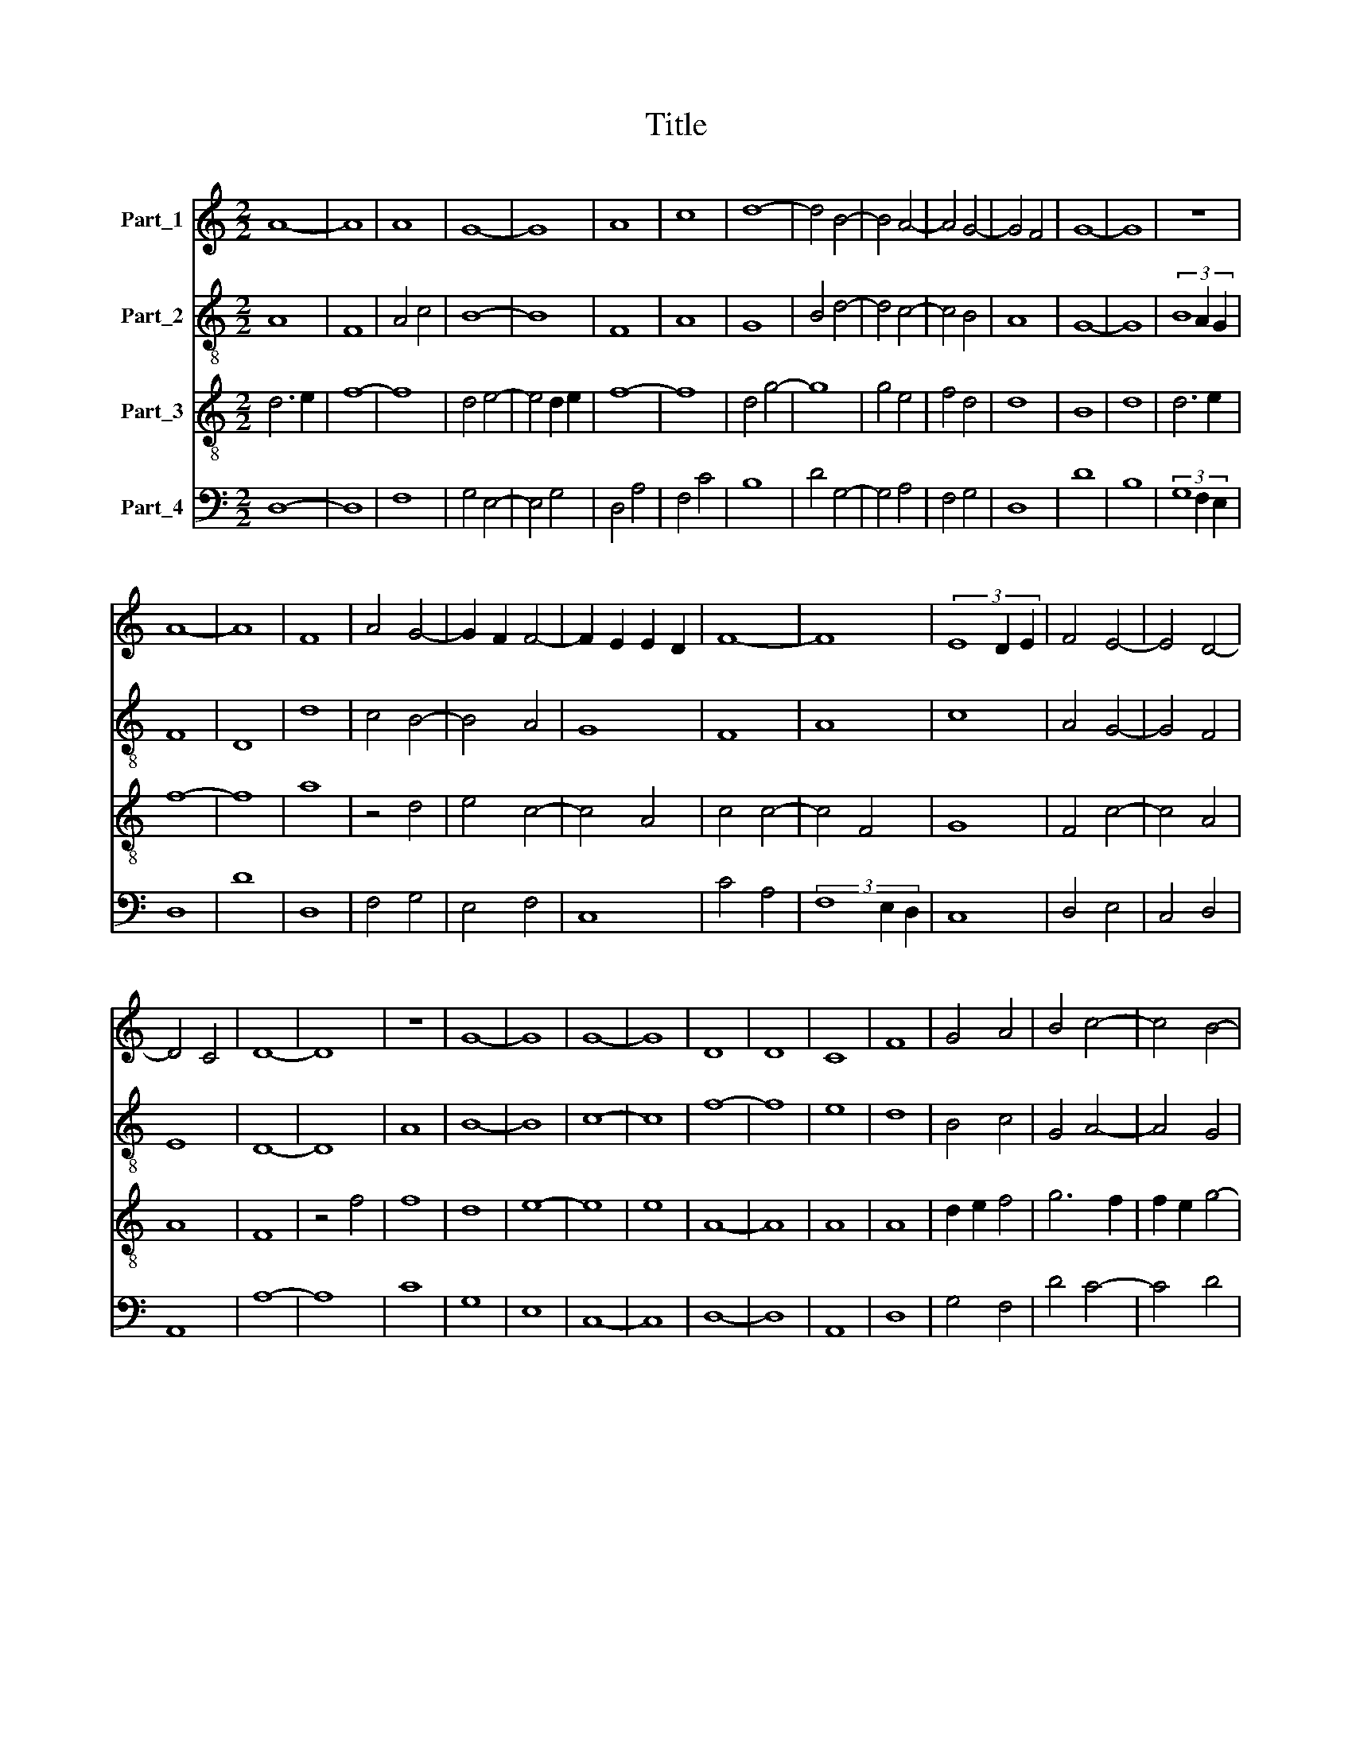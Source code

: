 X:1
T:Title
%%score 1 2 3 4
L:1/8
M:2/2
K:C
V:1 treble nm="Part_1"
V:2 treble-8 nm="Part_2"
V:3 treble-8 nm="Part_3"
V:4 bass nm="Part_4"
V:1
 A8- | A8 | A8 | G8- | G8 | A8 | c8 | d8- | d4 B4- | B4 A4- | A4 G4- | G4 F4 | G8- | G8 | z8 | %15
 A8- | A8 | F8 | A4 G4- | G2 F2 F4- | F2 E2 E2 D2 | F8- | F8 | (3E8 D2 E2 | F4 E4- | E4 D4- | %26
 D4 C4 | D8- | D8 | z8 | G8- | G8 | G8- | G8 | D8 | D8 | C8 | F8 | G4 A4 | B4 c4- | c4 B4- | %41
 B2 A2 A4- | A2 G2 G2 F2 | A8- | A8 | z8 | A8- | A8 | F8 | A6 F2 | A4 G4- | G4 F4- | F4 E4 | F8 | %54
 E8- | E8 | F8- | F8 | D8 | E8 | C8 | D4 D4- | D4 C4 | D4 E4 | F4 E4- | E2 D2 D4- | D2 C2 B,2 B,2 | %67
[M:4/2] D16 |] %68
V:2
 A8 | F8 | A4 c4 | B8- | B8 | F8 | A8 | G8 | B4 d4- | d4 c4- | c4 B4 | A8 | G8- | G8 | (3B8 A2 G2 | %15
 F8 | D8 | d8 | c4 B4- | B4 A4 | G8 | F8 | A8 | c8 | A4 G4- | G4 F4 | E8 | D8- | D8 | A8 | B8- | %31
 B8 | c8- | c8 | f8- | f8 | e8 | d8 | B4 c4 | G4 A4- | A4 G4 | d4 c4 | B8 | F8 | D4 F4 | E8 | D8- | %47
 D8 | d8- | d8 | c4 B4- | B4 A4 | G8 | F4 A4 | (3c8 B2 A2 | G8 | F8 | D4 A4 | B8 | c8 | A8 | %61
 F4 D4 | E8 | D4 C4 | D4 G4- | G4 F4 | E8 |[M:4/2] D16 |] %68
V:3
 d6 e2 | f8- | f8 | d4 e4- | e4 d2 e2 | f8- | f8 | d4 g4- | g8 | g4 e4 | f4 d4 | d8 | B8 | d8 | %14
 d6 e2 | f8- | f8 | a8 | z4 d4 | e4 c4- | c4 A4 | c4 c4- | c4 F4 | G8 | F4 c4- | c4 A4 | A8 | F8 | %28
 z4 f4 | f8 | d8 | e8- | e8 | e8 | A8- | A8 | A8 | A8 | d2 e2 f4 | g6 f2 | f2 e2 g4- | g4 e2 f2 | %42
 d8 | f8 | z4 d4- | d2 c2 c2 B2 | d8- | d8 | A8- | A8 | z4 d4 | e4 c4 | c8 | A8- | A8 | E8 | A8 | %57
 d8 | z8 | g8 | a8- | a8 | a8 | f4 c4 | z4 c4- | c4 A4 | (A8 |[M:4/2] F16) |] %68
V:4
 D,8- | D,8 | F,8 | G,4 E,4- | E,4 G,4 | D,4 A,4 | F,4 C4 | B,8 | D4 G,4- | G,4 A,4 | F,4 G,4 | %11
 D,8 | D8 | B,8 | (3G,8 F,2 E,2 | D,8 | D8 | D,8 | F,4 G,4 | E,4 F,4 | C,8 | C4 A,4 | %22
 (3F,8 E,2 D,2 | C,8 | D,4 E,4 | C,4 D,4 | A,,8 | A,8- | A,8 | C8 | G,8 | E,8 | C,8- | C,8 | D,8- | %35
 D,8 | A,,8 | D,8 | G,4 F,4 | D4 C4- | C4 D4 | G,4 A,2 F,2 | G,8 | D,8 | A,4 A,4- | A,4 G,4 | A,8 | %47
 F,8 | D,8- | D,8 | F,4 G,4 | E,4 F,4 | C,8 | D,8 | A,,8 | C,8 | D,8 | A,4 F,4 | G,8 | C,8 | F,8 | %61
 D,8 | A,,8 | F,4 G,4 | F,4 C,4- | C,4 D,4 | A,,8 |[M:4/2] A,16 |] %68

